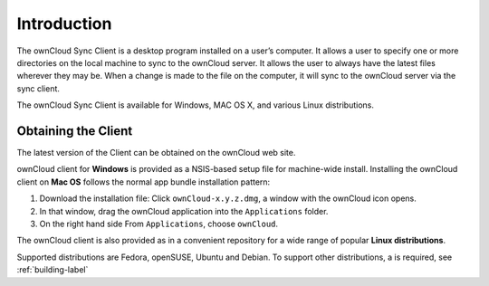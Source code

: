 Introduction
============

The ownCloud Sync Client is a desktop program installed on a user’s computer.
It allows a user to specify one or more directories on the local machine to
sync to the ownCloud server.  It allows the user to always have the latest
files wherever they may be.  When a change is made to the file on the
computer, it will sync to the ownCloud server via the sync client.

The ownCloud Sync Client is available for Windows, MAC OS X, and various
Linux distributions.

Obtaining the Client
--------------------

The latest version of the Client can be obtained on the ownCloud web site.

ownCloud client for **Windows** is provided as a NSIS-based setup file for
machine-wide install. Installing the ownCloud client on **Mac OS** follows
the normal app bundle installation pattern:

1. Download the installation file: Click ``ownCloud-x.y.z.dmg``, a window with
   the ownCloud icon opens.
2. In that window, drag the ownCloud application into the ``Applications``
   folder.
3. On the right hand side From ``Applications``, choose ``ownCloud``.

The ownCloud client is also provided as in a convenient repository for a wide
range of popular **Linux distributions**.

Supported distributions are Fedora, openSUSE, Ubuntu and Debian.
To support other distributions, a is required, see :ref:`building-label`
